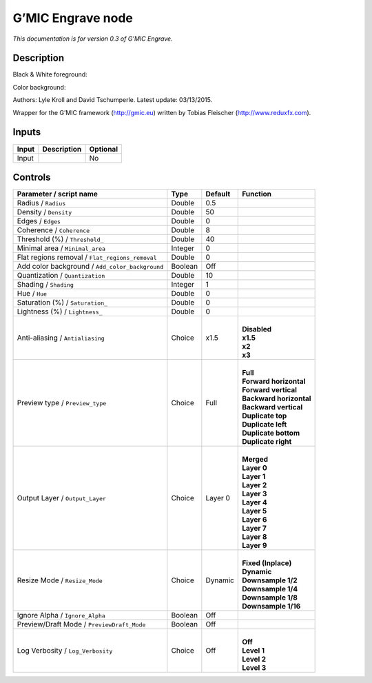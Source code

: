 .. _eu.gmic.Engrave:

G’MIC Engrave node
==================

*This documentation is for version 0.3 of G’MIC Engrave.*

Description
-----------

Black & White foreground:

Color background:

Authors: Lyle Kroll and David Tschumperle. Latest update: 03/13/2015.

Wrapper for the G’MIC framework (http://gmic.eu) written by Tobias Fleischer (http://www.reduxfx.com).

Inputs
------

+-------+-------------+----------+
| Input | Description | Optional |
+=======+=============+==========+
| Input |             | No       |
+-------+-------------+----------+

Controls
--------

.. tabularcolumns:: |>{\raggedright}p{0.2\columnwidth}|>{\raggedright}p{0.06\columnwidth}|>{\raggedright}p{0.07\columnwidth}|p{0.63\columnwidth}|

.. cssclass:: longtable

+-------------------------------------------------+---------+---------+---------------------------+
| Parameter / script name                         | Type    | Default | Function                  |
+=================================================+=========+=========+===========================+
| Radius / ``Radius``                             | Double  | 0.5     |                           |
+-------------------------------------------------+---------+---------+---------------------------+
| Density / ``Density``                           | Double  | 50      |                           |
+-------------------------------------------------+---------+---------+---------------------------+
| Edges / ``Edges``                               | Double  | 0       |                           |
+-------------------------------------------------+---------+---------+---------------------------+
| Coherence / ``Coherence``                       | Double  | 8       |                           |
+-------------------------------------------------+---------+---------+---------------------------+
| Threshold (%) / ``Threshold_``                  | Double  | 40      |                           |
+-------------------------------------------------+---------+---------+---------------------------+
| Minimal area / ``Minimal_area``                 | Integer | 0       |                           |
+-------------------------------------------------+---------+---------+---------------------------+
| Flat regions removal / ``Flat_regions_removal`` | Double  | 0       |                           |
+-------------------------------------------------+---------+---------+---------------------------+
| Add color background / ``Add_color_background`` | Boolean | Off     |                           |
+-------------------------------------------------+---------+---------+---------------------------+
| Quantization / ``Quantization``                 | Double  | 10      |                           |
+-------------------------------------------------+---------+---------+---------------------------+
| Shading / ``Shading``                           | Integer | 1       |                           |
+-------------------------------------------------+---------+---------+---------------------------+
| Hue / ``Hue``                                   | Double  | 0       |                           |
+-------------------------------------------------+---------+---------+---------------------------+
| Saturation (%) / ``Saturation_``                | Double  | 0       |                           |
+-------------------------------------------------+---------+---------+---------------------------+
| Lightness (%) / ``Lightness_``                  | Double  | 0       |                           |
+-------------------------------------------------+---------+---------+---------------------------+
| Anti-aliasing / ``Antialiasing``                | Choice  | x1.5    | |                         |
|                                                 |         |         | | **Disabled**            |
|                                                 |         |         | | **x1.5**                |
|                                                 |         |         | | **x2**                  |
|                                                 |         |         | | **x3**                  |
+-------------------------------------------------+---------+---------+---------------------------+
| Preview type / ``Preview_type``                 | Choice  | Full    | |                         |
|                                                 |         |         | | **Full**                |
|                                                 |         |         | | **Forward horizontal**  |
|                                                 |         |         | | **Forward vertical**    |
|                                                 |         |         | | **Backward horizontal** |
|                                                 |         |         | | **Backward vertical**   |
|                                                 |         |         | | **Duplicate top**       |
|                                                 |         |         | | **Duplicate left**      |
|                                                 |         |         | | **Duplicate bottom**    |
|                                                 |         |         | | **Duplicate right**     |
+-------------------------------------------------+---------+---------+---------------------------+
| Output Layer / ``Output_Layer``                 | Choice  | Layer 0 | |                         |
|                                                 |         |         | | **Merged**              |
|                                                 |         |         | | **Layer 0**             |
|                                                 |         |         | | **Layer 1**             |
|                                                 |         |         | | **Layer 2**             |
|                                                 |         |         | | **Layer 3**             |
|                                                 |         |         | | **Layer 4**             |
|                                                 |         |         | | **Layer 5**             |
|                                                 |         |         | | **Layer 6**             |
|                                                 |         |         | | **Layer 7**             |
|                                                 |         |         | | **Layer 8**             |
|                                                 |         |         | | **Layer 9**             |
+-------------------------------------------------+---------+---------+---------------------------+
| Resize Mode / ``Resize_Mode``                   | Choice  | Dynamic | |                         |
|                                                 |         |         | | **Fixed (Inplace)**     |
|                                                 |         |         | | **Dynamic**             |
|                                                 |         |         | | **Downsample 1/2**      |
|                                                 |         |         | | **Downsample 1/4**      |
|                                                 |         |         | | **Downsample 1/8**      |
|                                                 |         |         | | **Downsample 1/16**     |
+-------------------------------------------------+---------+---------+---------------------------+
| Ignore Alpha / ``Ignore_Alpha``                 | Boolean | Off     |                           |
+-------------------------------------------------+---------+---------+---------------------------+
| Preview/Draft Mode / ``PreviewDraft_Mode``      | Boolean | Off     |                           |
+-------------------------------------------------+---------+---------+---------------------------+
| Log Verbosity / ``Log_Verbosity``               | Choice  | Off     | |                         |
|                                                 |         |         | | **Off**                 |
|                                                 |         |         | | **Level 1**             |
|                                                 |         |         | | **Level 2**             |
|                                                 |         |         | | **Level 3**             |
+-------------------------------------------------+---------+---------+---------------------------+
